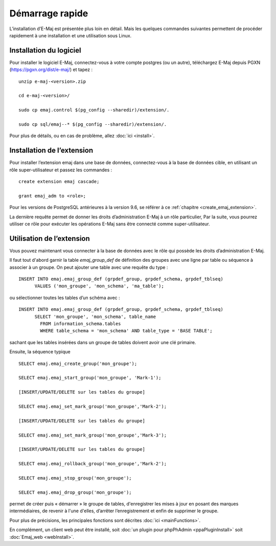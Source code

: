Démarrage rapide
================

L’installation d’E-Maj est présentée plus loin en détail. Mais les quelques commandes suivantes permettent de procéder rapidement à une installation et une utilisation sous Linux.

Installation du logiciel
^^^^^^^^^^^^^^^^^^^^^^^^

Pour installer le logiciel E-Maj, connectez-vous à votre compte postgres (ou un autre), téléchargez E-Maj depuis PGXN (https://pgxn.org/dist/e-maj/) et tapez ::

  unzip e-maj-<version>.zip

  cd e-maj-<version>/

  sudo cp emaj.control $(pg_config --sharedir)/extension/.

  sudo cp sql/emaj--* $(pg_config --sharedir)/extension/.

Pour plus de détails, ou en cas de problème, allez :doc:`ici <install>`.

Installation de l’extension
^^^^^^^^^^^^^^^^^^^^^^^^^^^

Pour installer l’extension emaj dans une base de données, connectez-vous à la base de données cible, en utilisant un rôle super-utilisateur et passez les commandes ::

  create extension emaj cascade;

  grant emaj_adm to <role>;

Pour les versions de PostgreSQL antérieures à la version 9.6, se référer à ce :ref:`chapitre <create_emaj_extension>`.

La dernière requête permet de donner les droits d’administration E-Maj à un rôle particulier, Par la suite, vous pourrez utiliser ce rôle pour exécuter les opérations E-Maj sans être connecté comme super-utilisateur.

Utilisation de l’extension
^^^^^^^^^^^^^^^^^^^^^^^^^^

Vous pouvez maintenant vous connecter à la base de données avec le rôle qui possède les droits d’administration E-Maj.

Il faut tout d'abord garnir la table *emaj_group_def* de définition des groupes avec une ligne par table ou séquence à associer à un groupe. On peut ajouter une table avec une requête du type ::

  INSERT INTO emaj.emaj_group_def (grpdef_group, grpdef_schema, grpdef_tblseq) 
	VALUES ('mon_groupe', 'mon_schema', 'ma_table');

ou sélectionner toutes les tables d’un schéma avec ::

  INSERT INTO emaj.emaj_group_def (grpdef_group, grpdef_schema, grpdef_tblseq) 
	SELECT 'mon_groupe', 'mon_schema', table_name
	  FROM information_schema.tables 
	  WHERE table_schema = 'mon_schema' AND table_type = 'BASE TABLE';

sachant que les tables insérées dans un groupe de tables doivent avoir une clé primaire.

Ensuite, la séquence typique ::

  SELECT emaj.emaj_create_group('mon_groupe');

  SELECT emaj.emaj_start_group('mon_groupe', 'Mark-1');

  [INSERT/UPDATE/DELETE sur les tables du groupe]

  SELECT emaj.emaj_set_mark_group('mon_groupe','Mark-2');

  [INSERT/UPDATE/DELETE sur les tables du groupe]

  SELECT emaj.emaj_set_mark_group('mon_groupe','Mark-3');

  [INSERT/UPDATE/DELETE sur les tables du groupe]

  SELECT emaj.emaj_rollback_group('mon_groupe','Mark-2');

  SELECT emaj.emaj_stop_group('mon_groupe');

  SELECT emaj.emaj_drop_group('mon_groupe');

permet de créer puis « démarrer » le groupe de tables, d'enregistrer les mises à jour en posant des marques intermédiaires, de revenir à l'une d'elles, d’arrêter l’enregistrement et enfin de supprimer le groupe.

Pour plus de précisions, les principales fonctions sont décrites :doc:`ici <mainFunctions>`.

En complément, un client web peut être installé, soit :doc:`un plugin pour phpPhAdmin <ppaPluginInstall>` soit :doc:`Emaj_web <webInstall>`.

